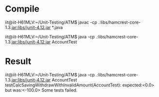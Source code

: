 * Compile
iit@iit-H61MLV:~/Unit-Testing/ATM$ javac -cp .:libs/hamcrest-core-1.3.jar:libs/junit-4.12.jar *.java


iit@iit-H61MLV:~/Unit-Testing/ATM$ java -cp .:libs/hamcrest-core-1.3.jar:libs/junit-4.12.jar AccountTest 

* Result
iit@iit-H61MLV:~/Unit-Testing/ATM$ java -cp .:libs/hamcrest-core-1.3.jar:libs/junit-4.12.jar AccountTest 
testCalcSavingWithdrawWithInvalidAmount(AccountTest): expected:<0.0> but was:<-100.0>
Some tests failed.

